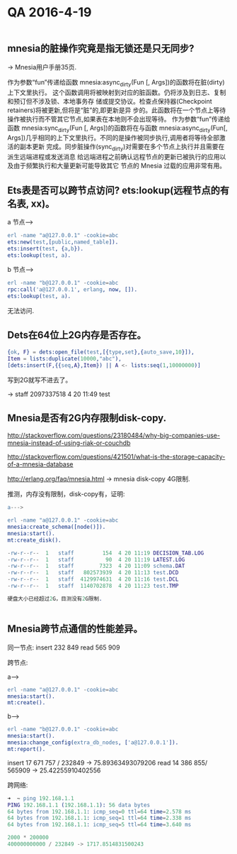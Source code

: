 * QA 2016-4-19

#+BEGIN_SRC erlang
#+END_SRC


** mnesia的脏操作究竟是指无锁还是只无同步?
-> Mnesia用户手册35页.

作为参数“fun”传递给函数 mnesia:async_dirty(Fun [, Args])的函数将在脏(dirty)上下文里执行。 这个函数调用将被映射到对应的脏函数。仍将涉及到日志、复制和预订但不涉及锁、本地事务存
储或提交协议。检查点保持器(Checkpoint retainers)将被更新,但将是“脏”的,即更新是异 步的。此函数将在一个节点上等待操作被执行而不管其它节点,如果表在本地则不会出现等待。
作为参数“fun”传递给函数 mnesia:sync_dirty(Fun [, Args])的函数将在与函数 mnesia:async_dirty(Fun[, Args])几乎相同的上下文里执行。不同的是操作被同步执行,调用者将等待全部激活的副本更新
完成。同步脏操作(sync_dirty)对需要在多个节点上执行并且需要在派生远端进程或发送消息 给远端进程之前确认远程节点的更新已被执行的应用以及由于频繁执行和大量更新可能导致其它
节点的 Mnesia 过载的应用非常有用。

** Ets表是否可以跨节点访问? ets:lookup(远程节点的有名表, xx)。
 
a 节点--->


#+BEGIN_SRC erlang
erl -name "a@127.0.0.1" -cookie=abc
ets:new(test,[public,named_table]).
ets:insert(test, {a,b}).
ets:lookup(test, a).

#+END_SRC



b 节点--->

#+BEGIN_SRC erlang
erl -name "b@127.0.0.1" -cookie=abc
rpc:call('a@127.0.0.1', erlang, now, []).
ets:lookup(test, a).

#+END_SRC


无法访问.

** Dets在64位上2G内存是否存在。

#+BEGIN_SRC erlang
{ok, F} = dets:open_file(test,[{type,set},{auto_save,10}]),
Item = lists:duplicate(10000,"abc"),
[dets:insert(F,{{seq,A},Item}) || A <- lists:seq(1,10000000)]

#+END_SRC


写到2G就写不进去了。

-> staff  2097337518  4 20 11:49 test

** Mnesia是否有2G内存限制disk-copy.

http://stackoverflow.com/questions/23180484/why-big-companies-use-mnesia-instead-of-using-riak-or-couchdb

http://stackoverflow.com/questions/421501/what-is-the-storage-capacity-of-a-mnesia-database

http://erlang.org/faq/mnesia.html -> mnesia disk-copy 4G限制.

推测，内存没有限制，disk-copy有，证明:


#+BEGIN_SRC erlang
a--->

erl -name "a@127.0.0.1" -cookie=abc
mnesia:create_schema([node()]).
mnesia:start().
mt:create_disk().

-rw-r--r--  1   staff         154  4 20 11:19 DECISION_TAB.LOG
-rw-r--r--  1   staff          90  4 20 11:19 LATEST.LOG
-rw-r--r--  1   staff        7323  4 20 11:09 schema.DAT
-rw-r--r--  1   staff   802573939  4 20 11:13 test.DCD
-rw-r--r--  1   staff  4129974631  4 20 11:16 test.DCL
-rw-r--r--  1   staff  1140702878  4 20 11:23 test.TMP

硬盘大小已经超过2G，目测没有2G限制.


#+END_SRC


** Mnesia跨节点通信的性能差异。

同一节点:
insert 232 849
read 565 909

跨节点:

a--->

#+BEGIN_SRC erlang
erl -name "a@127.0.0.1" -cookie=abc
mnesia:start().
mt:create().
#+END_SRC



b--->

#+BEGIN_SRC erlang
erl -name "b@127.0.0.1" -cookie=abc
mnesia:start().
mnesia:change_config(extra_db_nodes, ['a@127.0.0.1']).
mt:report().
#+END_SRC



insert 17 671 757 / 232849 ->  75.89363493079206
read 14 386 855/ 565909  -> 25.42255910402556

跨网络:

#+BEGIN_SRC erlang
➜  ~ ping 192.168.1.1
PING 192.168.1.1 (192.168.1.1): 56 data bytes
64 bytes from 192.168.1.1: icmp_seq=0 ttl=64 time=2.578 ms
64 bytes from 192.168.1.1: icmp_seq=1 ttl=64 time=2.338 ms
64 bytes from 192.168.1.1: icmp_seq=5 ttl=64 time=3.640 ms

2000 * 200000
400000000000 / 232849 -> 1717.8514831500243

#+END_SRC

